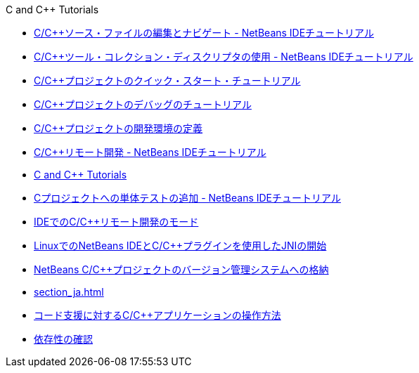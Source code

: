 // 
//     Licensed to the Apache Software Foundation (ASF) under one
//     or more contributor license agreements.  See the NOTICE file
//     distributed with this work for additional information
//     regarding copyright ownership.  The ASF licenses this file
//     to you under the Apache License, Version 2.0 (the
//     "License"); you may not use this file except in compliance
//     with the License.  You may obtain a copy of the License at
// 
//       http://www.apache.org/licenses/LICENSE-2.0
// 
//     Unless required by applicable law or agreed to in writing,
//     software distributed under the License is distributed on an
//     "AS IS" BASIS, WITHOUT WARRANTIES OR CONDITIONS OF ANY
//     KIND, either express or implied.  See the License for the
//     specific language governing permissions and limitations
//     under the License.
//

.C and C++ Tutorials
************************************************
- link:navigating-editing_ja.html[C/C++ソース・ファイルの編集とナビゲート - NetBeans IDEチュートリアル]
- link:toolchain_ja.html[C/C++ツール・コレクション・ディスクリプタの使用 - NetBeans IDEチュートリアル]
- link:quickstart_ja.html[C/C++プロジェクトのクイック・スタート・チュートリアル]
- link:debugging_ja.html[C/C++プロジェクトのデバッグのチュートリアル]
- link:development-environment_ja.html[C/C++プロジェクトの開発環境の定義]
- link:remotedev-tutorial_ja.html[C/C++リモート開発 - NetBeans IDEチュートリアル]
- link:index_ja.html[C and C++ Tutorials]
- link:c-unit-test_ja.html[Cプロジェクトへの単体テストの追加 - NetBeans IDEチュートリアル]
- link:remote-modes_ja.html[IDEでのC/C++リモート開発のモード]
- link:beginning-jni-linux_ja.html[LinuxでのNetBeans IDEとC/C++プラグインを使用したJNIの開始]
- link:cpp-vcs_ja.html[NetBeans C/C++プロジェクトのバージョン管理システムへの格納]
- link:section_ja.html[]
- link:HowTos_ja.html[コード支援に対するC/C++アプリケーションの操作方法]
- link:depchecking_ja.html[依存性の確認]
************************************************


